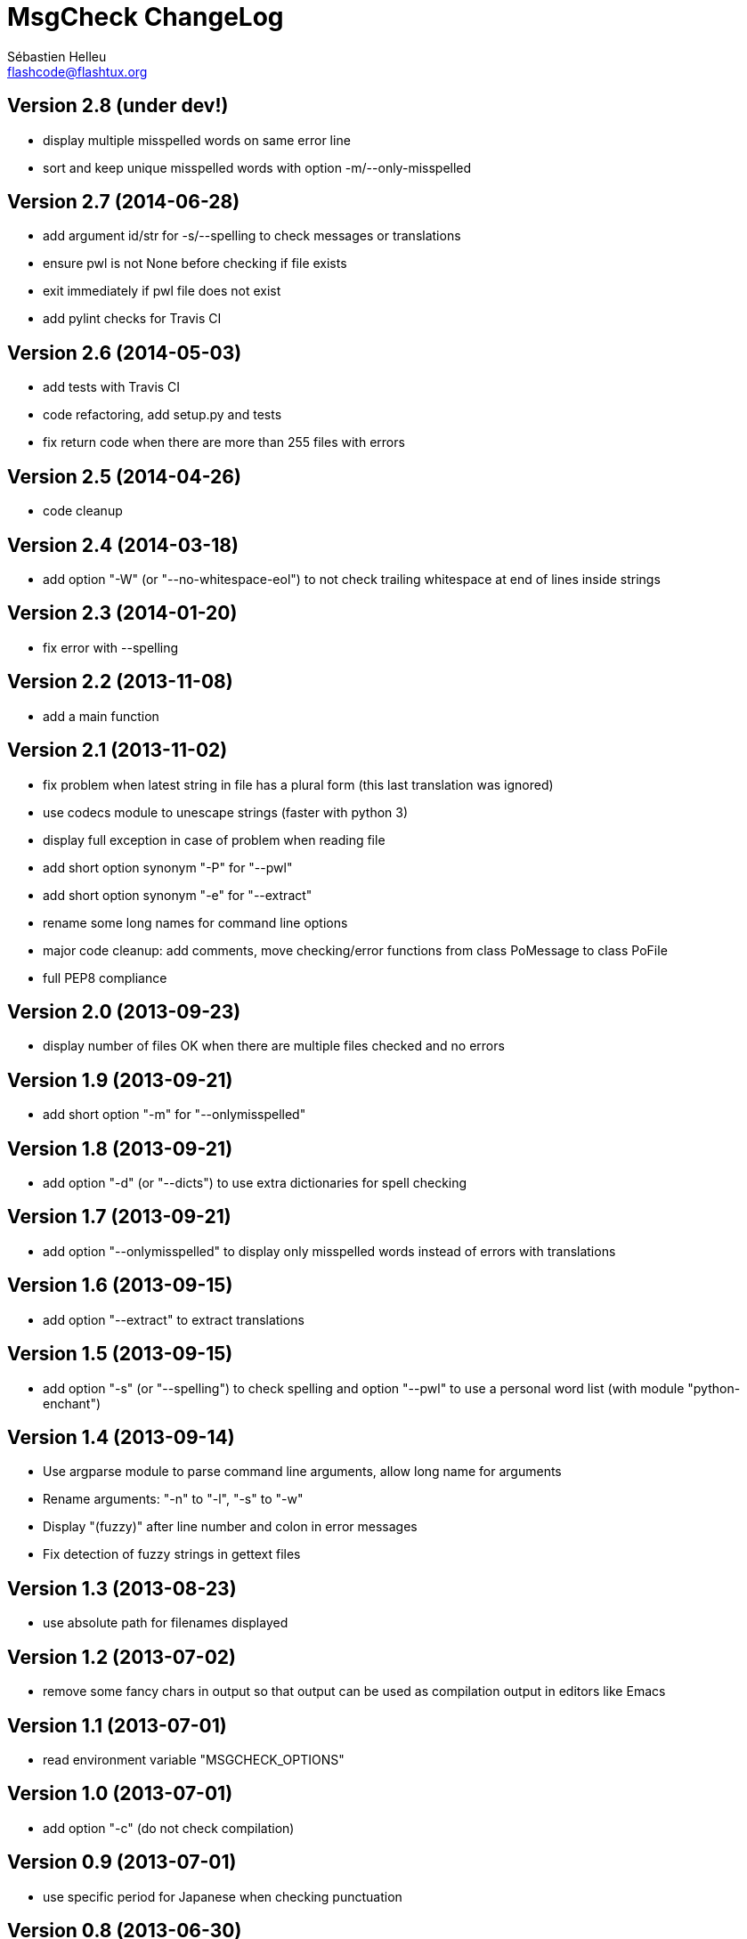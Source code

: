 = MsgCheck ChangeLog
:author: Sébastien Helleu
:email: flashcode@flashtux.org
:lang: en


== Version 2.8 (under dev!)

* display multiple misspelled words on same error line
* sort and keep unique misspelled words with option -m/--only-misspelled

== Version 2.7 (2014-06-28)

* add argument id/str for -s/--spelling to check messages or translations
* ensure pwl is not None before checking if file exists
* exit immediately if pwl file does not exist
* add pylint checks for Travis CI

== Version 2.6 (2014-05-03)

* add tests with Travis CI
* code refactoring, add setup.py and tests
* fix return code when there are more than 255 files with errors

== Version 2.5 (2014-04-26)

* code cleanup

== Version 2.4 (2014-03-18)

* add option "-W" (or "--no-whitespace-eol") to not check trailing whitespace
  at end of lines inside strings

== Version 2.3 (2014-01-20)

* fix error with --spelling

== Version 2.2 (2013-11-08)

* add a main function

== Version 2.1 (2013-11-02)

* fix problem when latest string in file has a plural form (this last
  translation was ignored)
* use codecs module to unescape strings (faster with python 3)
* display full exception in case of problem when reading file
* add short option synonym "-P" for "--pwl"
* add short option synonym "-e" for "--extract"
* rename some long names for command line options
* major code cleanup: add comments, move checking/error functions from
  class PoMessage to class PoFile
* full PEP8 compliance

== Version 2.0 (2013-09-23)

* display number of files OK when there are multiple files checked and no
  errors

== Version 1.9 (2013-09-21)

* add short option "-m" for "--onlymisspelled"

== Version 1.8 (2013-09-21)

* add option "-d" (or "--dicts") to use extra dictionaries for spell checking

== Version 1.7 (2013-09-21)

* add option "--onlymisspelled" to display only misspelled words instead of
  errors with translations

== Version 1.6 (2013-09-15)

* add option "--extract" to extract translations

== Version 1.5 (2013-09-15)

* add option "-s" (or "--spelling") to check spelling and option "--pwl" to
  use a personal word list (with module "python-enchant")

== Version 1.4 (2013-09-14)

* Use argparse module to parse command line arguments, allow long name for
  arguments
* Rename arguments: "-n" to "-l", "-s" to "-w"
* Display "(fuzzy)" after line number and colon in error messages
* Fix detection of fuzzy strings in gettext files

== Version 1.3 (2013-08-23)

* use absolute path for filenames displayed

== Version 1.2 (2013-07-02)

* remove some fancy chars in output so that output can be used as compilation
  output in editors like Emacs

== Version 1.1 (2013-07-01)

* read environment variable "MSGCHECK_OPTIONS"

== Version 1.0 (2013-07-01)

* add option "-c" (do not check compilation)

== Version 0.9 (2013-07-01)

* use specific period for Japanese when checking punctuation

== Version 0.8 (2013-06-30)

* use own .po parser (about 200x faster!)
* add options "-f" (check fuzzy), "-q" (quiet) and "-v" (display version)

== Version 0.7 (2013-06-29)

* add options to disable some checks

== Version 0.6 (2013-06-29)

* check punctuation at end of string

== Version 0.5 (2013-01-02)

* replace os.system by subprocess
* display syntax when script is called without filename
* rename script to "msgcheck.py"

== Version 0.4 (2012-09-21)

* add check of compilation with "msgfmt -c"

== Version 0.3 (2011-04-14)

* allow multiple po filenames

== Version 0.2 (2011-04-10)

* add check of spaces at beginning/end of strings

== Version 0.1 (2010-03-22)

* first release
